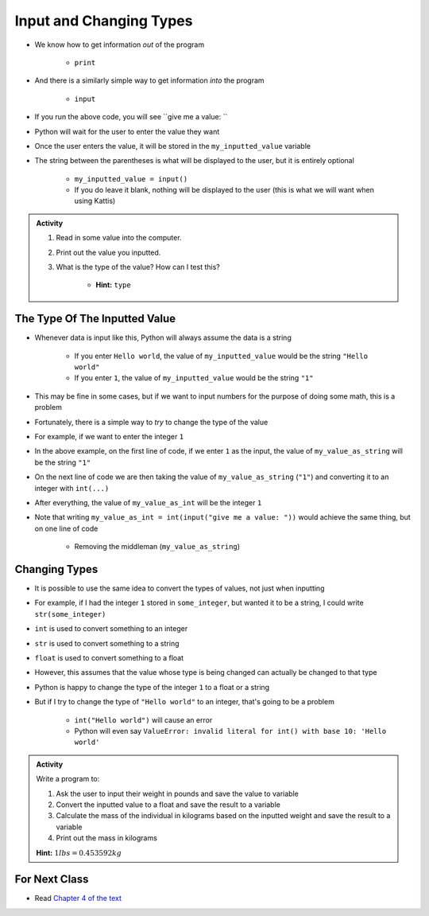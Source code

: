 ************************
Input and Changing Types
************************

* We know how to get information *out* of the program

    * ``print``

* And there is a similarly simple way to get information *into* the program

    * ``input``


.. code-block:: python
    :linenos:

    my_inputted_value = input("give me a value: ")

* If you run the above code, you will see ``give me a value: ``
* Python will wait for the user to enter the value they want
* Once the user enters the value, it will be stored in the ``my_inputted_value`` variable

* The string between the parentheses is what will be displayed to the user, but it is entirely optional

    * ``my_inputted_value = input()``
    * If you do leave it blank, nothing will be displayed to the user (this is what we will want when using Kattis)

.. admonition:: Activity
    :class: activity

    #. Read in some value into the computer.
    #. Print out the value you inputted.
    #. What is the type of the value? How can I test this?

        * **Hint:** ``type``


The Type Of The Inputted Value
==============================

* Whenever data is input like this, Python will always assume the data is a string

    * If you enter ``Hello world``, the value of ``my_inputted_value`` would be the string ``"Hello world"``
    * If you enter ``1``, the value of ``my_inputted_value`` would be the string ``"1"``

* This may be fine in some cases, but if we want to input numbers for the purpose of doing some math, this is a problem
* Fortunately, there is a simple way to *try* to change the type of the value
* For example, if we want to enter the integer ``1``

.. code-block:: python
    :linenos:

    my_value_as_string = input("give me a value: ")
    my_value_as_int = int(my_value_as_string)

* In the above example, on the first line of code, if we enter ``1`` as the input, the value of ``my_value_as_string`` will be the string ``"1"``
* On the next line of code we are then taking the value of ``my_value_as_string`` (``"1"``) and converting it to an integer with ``int(...)``
* After everything, the value of ``my_value_as_int`` will be the integer ``1``

* Note that writing ``my_value_as_int = int(input("give me a value: "))`` would achieve the same thing, but on one line of code

    * Removing the middleman (``my_value_as_string``)


Changing Types
==============

* It is possible to use the same idea to convert the types of values, not just when inputting
* For example, if I had the integer ``1`` stored in ``some_integer``, but wanted it to be a string, I could write ``str(some_integer)``

* ``int`` is used to convert something to an integer
* ``str`` is used to convert something to a string
* ``float`` is used to convert something to a float

* However, this assumes that the value whose type is being changed can actually be changed to that type
* Python is happy to change the type of the integer ``1`` to a float or a string
* But if I try to change the type of ``"Hello world"`` to an integer, that's going to be a problem

    * ``int("Hello world")`` will cause an error
    * Python will even say ``ValueError: invalid literal for int() with base 10: 'Hello world'``


.. admonition:: Activity
    :class: activity

    Write a program to:
    
    #. Ask the user to input their weight in pounds and save the value to variable
    #. Convert the inputted value to a float and save the result to a variable
    #. Calculate the mass of the individual in kilograms based on the inputted weight and save the result to a variable
    #. Print out the mass in kilograms

    **Hint:** :math:`1 lbs = 0.453592 kg`


For Next Class
==============

* Read `Chapter 4 of the text <http://openbookproject.net/thinkcs/python/english3e/functions.html>`_
